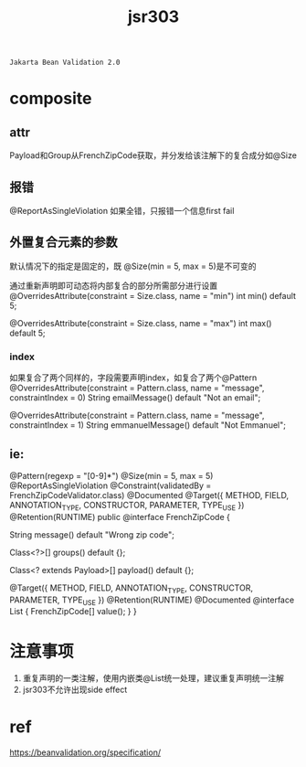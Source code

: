 #+TITLE: jsr303
#+STARTUP: indent
: Jakarta Bean Validation 2.0

* composite

** attr
Payload和Group从FrenchZipCode获取，并分发给该注解下的复合成分如@Size

** 报错
@ReportAsSingleViolation 如果全错，只报错一个信息first fail
** 外置复合元素的参数
默认情况下的指定是固定的，既 @Size(min = 5, max = 5)是不可变的

通过重新声明即可动态将内部复合的部分所需部分进行设置
@OverridesAttribute(constraint = Size.class, name = "min")
int min() default 5;

@OverridesAttribute(constraint = Size.class, name = "max")
int max() default 5;
*** index
如果复合了两个同样的，字段需要声明index，如复合了两个@Pattern
@OverridesAttribute(constraint = Pattern.class, name = "message", constraintIndex = 0)
String emailMessage() default "Not an email";

@OverridesAttribute(constraint = Pattern.class, name = "message", constraintIndex = 1)
String emmanuelMessage() default "Not Emmanuel";

** ie:
 @Pattern(regexp = "[0-9]*")
 @Size(min = 5, max = 5)
 @ReportAsSingleViolation
 @Constraint(validatedBy = FrenchZipCodeValidator.class)
 @Documented
 @Target({ METHOD, FIELD, ANNOTATION_TYPE, CONSTRUCTOR, PARAMETER, TYPE_USE })
 @Retention(RUNTIME)
 public @interface FrenchZipCode {

     String message() default "Wrong zip code";

     Class<?>[] groups() default {};

     Class<? extends Payload>[] payload() default {};

     @Target({ METHOD, FIELD, ANNOTATION_TYPE, CONSTRUCTOR, PARAMETER, TYPE_USE })
     @Retention(RUNTIME)
     @Documented
     @interface List {
         FrenchZipCode[] value();
     }
 }
* 注意事项
1. 重复声明的一类注解，使用内嵌类@List统一处理，建议重复声明统一注解
2. jsr303不允许出现side effect



* ref
https://beanvalidation.org/specification/

